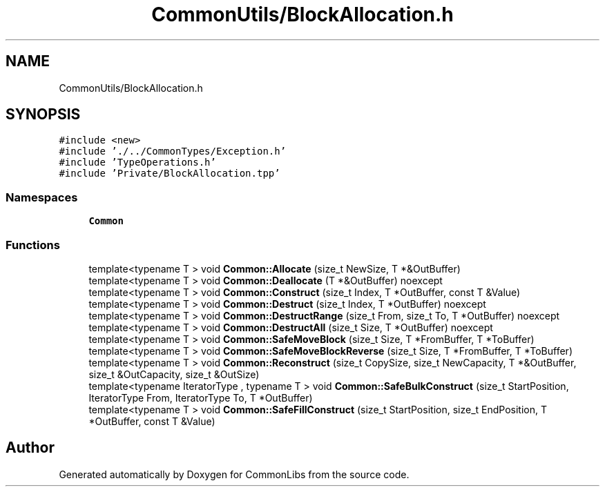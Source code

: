 .TH "CommonUtils/BlockAllocation.h" 3 "Sat May 29 2021" "Version 1.1" "CommonLibs" \" -*- nroff -*-
.ad l
.nh
.SH NAME
CommonUtils/BlockAllocation.h
.SH SYNOPSIS
.br
.PP
\fC#include <new>\fP
.br
\fC#include '\&./\&.\&./CommonTypes/Exception\&.h'\fP
.br
\fC#include 'TypeOperations\&.h'\fP
.br
\fC#include 'Private/BlockAllocation\&.tpp'\fP
.br

.SS "Namespaces"

.in +1c
.ti -1c
.RI " \fBCommon\fP"
.br
.in -1c
.SS "Functions"

.in +1c
.ti -1c
.RI "template<typename T > void \fBCommon::Allocate\fP (size_t NewSize, T *&OutBuffer)"
.br
.ti -1c
.RI "template<typename T > void \fBCommon::Deallocate\fP (T *&OutBuffer) noexcept"
.br
.ti -1c
.RI "template<typename T > void \fBCommon::Construct\fP (size_t Index, T *OutBuffer, const T &Value)"
.br
.ti -1c
.RI "template<typename T > void \fBCommon::Destruct\fP (size_t Index, T *OutBuffer) noexcept"
.br
.ti -1c
.RI "template<typename T > void \fBCommon::DestructRange\fP (size_t From, size_t To, T *OutBuffer) noexcept"
.br
.ti -1c
.RI "template<typename T > void \fBCommon::DestructAll\fP (size_t Size, T *OutBuffer) noexcept"
.br
.ti -1c
.RI "template<typename T > void \fBCommon::SafeMoveBlock\fP (size_t Size, T *FromBuffer, T *ToBuffer)"
.br
.ti -1c
.RI "template<typename T > void \fBCommon::SafeMoveBlockReverse\fP (size_t Size, T *FromBuffer, T *ToBuffer)"
.br
.ti -1c
.RI "template<typename T > void \fBCommon::Reconstruct\fP (size_t CopySize, size_t NewCapacity, T *&OutBuffer, size_t &OutCapacity, size_t &OutSize)"
.br
.ti -1c
.RI "template<typename IteratorType , typename T > void \fBCommon::SafeBulkConstruct\fP (size_t StartPosition, IteratorType From, IteratorType To, T *OutBuffer)"
.br
.ti -1c
.RI "template<typename T > void \fBCommon::SafeFillConstruct\fP (size_t StartPosition, size_t EndPosition, T *OutBuffer, const T &Value)"
.br
.in -1c
.SH "Author"
.PP 
Generated automatically by Doxygen for CommonLibs from the source code\&.
